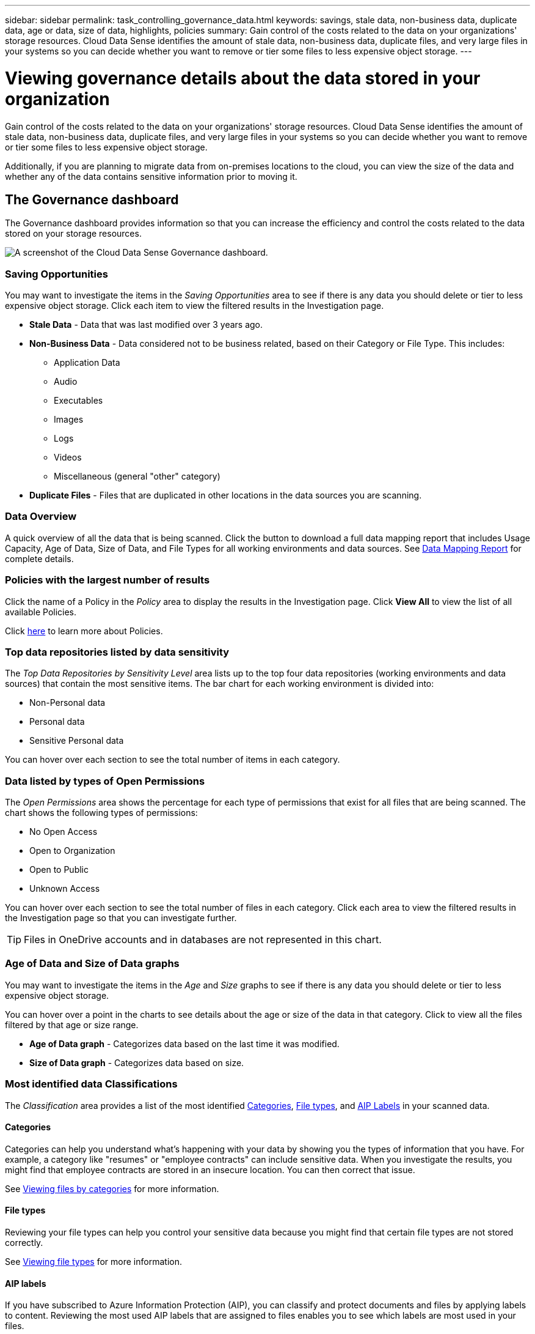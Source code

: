 ---
sidebar: sidebar
permalink: task_controlling_governance_data.html
keywords: savings, stale data, non-business data, duplicate data, age or data, size of data, highlights, policies
summary: Gain control of the costs related to the data on your organizations' storage resources. Cloud Data Sense identifies the amount of stale data, non-business data, duplicate files, and very large files in your systems so you can decide whether you want to remove or tier some files to less expensive object storage.
---

= Viewing governance details about the data stored in your organization
:hardbreaks:
:nofooter:
:icons: font
:linkattrs:
:imagesdir: ./media/

[.lead]
Gain control of the costs related to the data on your organizations' storage resources. Cloud Data Sense identifies the amount of stale data, non-business data, duplicate files, and very large files in your systems so you can decide whether you want to remove or tier some files to less expensive object storage.

Additionally, if you are planning to migrate data from on-premises locations to the cloud, you can view the size of the data and whether any of the data contains sensitive information prior to moving it.

== The Governance dashboard

The Governance dashboard provides information so that you can increase the efficiency and control the costs related to the data stored on your storage resources.

image:screenshot_compliance_governance_dashboard.png[A screenshot of the Cloud Data Sense Governance dashboard.]

=== Saving Opportunities

You may want to investigate the items in the _Saving Opportunities_ area to see if there is any data you should delete or tier to less expensive object storage. Click each item to view the filtered results in the Investigation page.

* *Stale Data* - Data that was last modified over 3 years ago.
* *Non-Business Data* - Data considered not to be business related, based on their Category or File Type. This includes:

** Application Data
** Audio
** Executables
** Images
** Logs
** Videos
** Miscellaneous (general "other" category)

* *Duplicate Files* - Files that are duplicated in other locations in the data sources you are scanning.

=== Data Overview

A quick overview of all the data that is being scanned. Click the button to download a full data mapping report that includes Usage Capacity, Age of Data, Size of Data, and File Types for all working environments and data sources. See link:task_generating_compliance_reports.html#data-mapping-report[Data Mapping Report] for complete details.

=== Policies with the largest number of results

Click the name of a Policy in the _Policy_ area to display the results in the Investigation page. Click *View All* to view the list of all available Policies.

Click link:task_managing_highlights.html#controlling-your-data-using-policies[here^] to learn more about Policies.

=== Top data repositories listed by data sensitivity

The _Top Data Repositories by Sensitivity Level_ area lists up to the top four data repositories (working environments and data sources) that contain the most sensitive items. The bar chart for each working environment is divided into:

* Non-Personal data
* Personal data
* Sensitive Personal data

You can hover over each section to see the total number of items in each category.
// Click each area to view the filtered results in the Investigation page so that you can investigate further.

=== Data listed by types of Open Permissions

The _Open Permissions_ area shows the percentage for each type of permissions that exist for all files that are being scanned. The chart shows the following types of permissions:

* No Open Access
* Open to Organization
* Open to Public
* Unknown Access

You can hover over each section to see the total number of files in each category. Click each area to view the filtered results in the Investigation page so that you can investigate further.

TIP: Files in OneDrive accounts and in databases are not represented in this chart.

=== Age of Data and Size of Data graphs

You may want to investigate the items in the _Age_ and _Size_ graphs to see if there is any data you should delete or tier to less expensive object storage.

You can hover over a point in the charts to see details about the age or size of the data in that category. Click to view all the files filtered by that age or size range.

* *Age of Data graph* - Categorizes data based on the last time it was modified.
* *Size of Data graph* - Categorizes data based on size.

=== Most identified data Classifications

The _Classification_ area provides a list of the most identified link:task_controlling_private_data.html#categories[Categories^], link:task_controlling_private_data.html#file-types[File types^], and link:task_managing_highlights.html#categorizing-your-data-using-aip-labels[AIP Labels^] in your scanned data.

==== Categories

Categories can help you understand what’s happening with your data by showing you the types of information that you have. For example, a category like "resumes" or "employee contracts" can include sensitive data. When you investigate the results, you might find that employee contracts are stored in an insecure location. You can then correct that issue.

See link:task_controlling_private_data.html#viewing-files-by-categories[Viewing files by categories^] for more information.

==== File types

Reviewing your file types can help you control your sensitive data because you might find that certain file types are not stored correctly.

See link:task_controlling_private_data.html#viewing-file-types[Viewing file types^] for more information.

==== AIP labels

If you have subscribed to Azure Information Protection (AIP), you can classify and protect documents and files by applying labels to content. Reviewing the most used AIP labels that are assigned to files enables you to see which labels are most used in your files.

See link:task_managing_highlights.html#categorizing-your-data-using-aip-labels[AIP Labels^] for more information.
